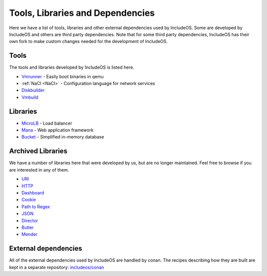 .. _Tools:

Tools, Libraries and Dependencies
=================================

Here we have a list of tools, libraries and other external dependencies used by
IncludeOS. Some are developed by IncludeOS and others are third party dependencies.
Note that for some third party dependencies, IncludeOS has their own fork to make
custom changes needed for the development of IncludeOS.

Tools
-----

The tools and libraries developed by IncludeOS is listed here.

* `Vmrunner <https://github.com/includeos/vmrunner>`__ - Easily boot binaries in qemu
* :ref:`NaCl <NaCl>` - Configuration language for network services
* `Diskbuilder <https://github.com/includeos/diskbuilder>`__
* `Vmbuild <https://github.com/includeos/vmbuild>`__

Libraries
---------

* `MicroLB <https://github.com/includeos/microLB>`__ - Load balancer
* `Mana <https://github.com/includeos/mana>`__ - Web application framework
* `Bucket <https://github.com/includeos/bucket>`__ - Simplified in-memory database

Archived Libraries
------------------

We have a number of libraries here that were developed by us, but are no longer
maintained. Feel free to browse if you are interested in any of them.

* `URI <https://github.com/includeos/uri>`__
* `HTTP <https://github.com/includeos/http>`__
* `Dashboard <https://github.com/includeos/dashboard>`__
* `Cookie <https://github.com/includeos/cookie>`__
* `Path to Regex <https://github.com/includeos/path_to_regex>`__
* `JSON <https://github.com/includeos/json>`__
* `Director <https://github.com/includeos/director>`__
* `Butler <https://github.com/includeos/butler>`__
* `Mender <https://github.com/includeos/mender>`__

External dependencies
---------------------

All of the external dependencies used by IncludeOS are handled by conan. The recipes describing how they are built are kept in a separate repository: `includeos/conan <https://github.com/includeos/conan>`__

